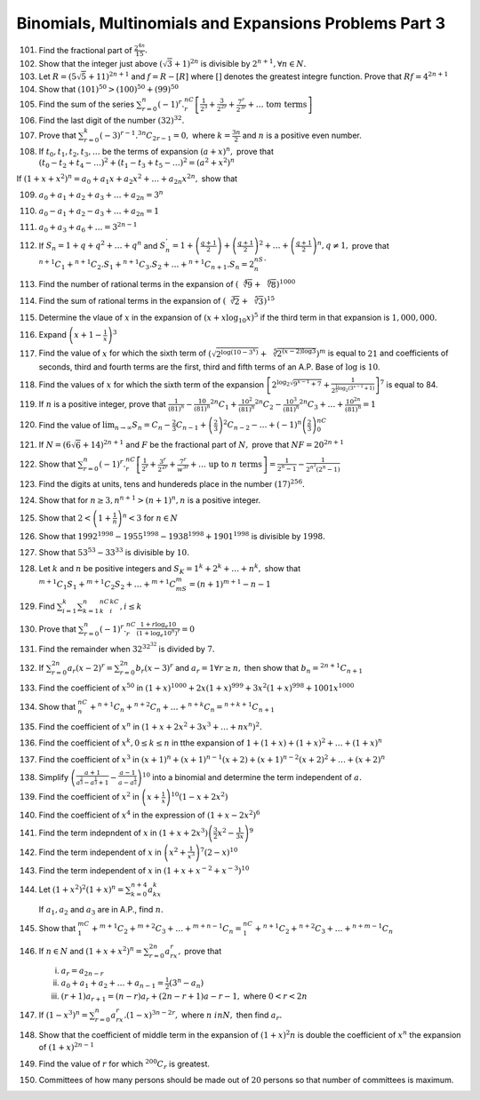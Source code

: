 .. meta::
   :author: Shiv Shankar Dayal
   :title: Binomial Theorem
   :description: Algebra
   :keywords: Algebra, ratio, proportions, variations, complex numbers,
              arithmetic progressions, geometric progressions, harmonic
              progressions, series, sequence, quadratic equations,
              permutations, combinations, lograithms, binomial theorem,
              determinant, matrices

Binomials, Multinomials and Expansions Problems Part 3
******************************************************
101. Find the fractional part of :math:`\frac{2^{4n}}{15}.`

102. Show that the integer just above :math:`(\sqrt{3} + 1)^{2n}` is divisible
     by :math:`2^{n + 1}, \forall n \in N.`

103. Let :math:`R = (5\sqrt{5} + 11)^{2n + 1}` and :math:`f = R - [R]` where
     :math:`[]` denotes the greatest integre function. Prove that :math:`Rf =
     4^{2n + 1}`

104. Show that :math:`(101)^{50} > (100)^{50} + (99)^{50}`

105. Find the sum of the series :math:`\sum_{r = 0}^n
     (-1)^r.{}^nC_r\left[\frac{1}{2^3} + \frac{3}{2^{2r}} + \frac{7^r}{2^{3r}} +
     \ldots~\text{to}m~\text{terms}\right]`

106. Find the last digit of the number :math:`(32)^{32}.`

107. Prove that :math:`\sum_{r = 0}^k (-3)^{r - 1}.{}^{3n}C_{2r - 1} = 0,` where
     :math:`k = \frac{3n}{2}` and :math:`n` is a positive even number.

108. If :math:`t_0, t_1, t_2, t_3, \ldots` be the terms of expansion :math:`(a +
     x)^n,` prove that :math:`(t_0 - t_2 + t_4 - \ldots)^2 + (t_1 - t_3 + t_5 -
     \ldots)^2 = (a^2 + x^2)^n`

If :math:`(1 + x + x^2)^n = a_0 + a_1x + a_2x^2 + \ldots + a_{2n}x^{2n},`
show that

109.  :math:`a_0 + a_ 1 + a_2 + a_3 + \ldots + a_{2n} = 3^n`

110. :math:`a_0 - a_1 + a_2 - a_3 + \ldots + a_{2n} = 1`

111. :math:`a_0 + a_3 + a_6 + \ldots = 3^{2n - 1}`

112. If :math:`S_n = 1 + q + q^2 + \ldots + q^n` and :math:`S_n^{'} = 1 +
     \left(\frac{q + 1}{2}\right) + \left(\frac{q + 1}{2}\right)^2 + \ldots +
     \left(\frac{q + 1}{2}\right)^n, q\neq 1,` prove that :math:`{}^{n +
     1}C_1 + {}^{n + 1}C_2.S_1 + {}^{n + 1}C_3.S_2 + \ldots + {}^{n + 1}C_{n +
     1}.S_n = 2^nS_n^{'}`

113. Find the number of rational terms in the expansion of
     :math:`(\sqrt[4]{9} + \sqrt[6]{8})^{1000}`

114. Find the sum of rational terms in the expansion of :math:`(\sqrt[3]{2} +
     \sqrt[5]{3})^{15}`

115. Determine the vlaue of :math:`x` in the expansion of :math:`(x +
     x\log_{10}x)^5` if the third term in that expansion is :math:`1,000,000.`

116. Expand :math:`\left(x + 1 - \frac{1}{x}\right)^3`

117. Find the value of :math:`x` for which the sixth term of
     :math:`\left(\sqrt{2^{\log(10 - 3^x)}} + \sqrt[5]{2^{(x -
     2)\log 3}}\right)^m` is equal to :math:`21` and coefficients of seconds,
     third and fourth terms are the first, third and fifth terms of an A.P.
     Base of :math:`\log` is :math:`10`.

118. Find the values of :math:`x` for which the sixth term of the expansion
     :math:`\left[2^{\log_2\sqrt{9^{x - 1} + 7}} +
     \frac{1}{2^{\frac{1}{5}\log_2(3^{x - 1} + 1)}}\right]^7` is equal to 84.

119. If :math:`n` is a positive integer, prove that :math:`\frac{1}{(81)^n} -
     \frac{10}{(81)^n}{}^{2n}C_1 + \frac{10^2}{(81)^n}{}^{2n}C_2 -
     \frac{10^3}{(81)^n}{}^{2n}C_3 + \ldots + \frac{10^{2n}}{(81)^n} = 1`

120. Find the value of :math:`\lim_{n \to \infty}S_n = C_n - \frac{2}{3}C_{n -
     1} + \left(\frac{2}{3}\right)^2C_{n - 2} - \ldots +
     (-1)^n\left(\frac{2}{3}\right)^nC_0`

121. If :math:`N = (6\sqrt{6} + 14)^{2n + 1}` and :math:`F` be the fractional
     part of :math:`N,` prove that :math:`NF = 20^{2n + 1}`

122. Show that :math:`\sum_{r = 0}^n(-1)^r.{}^nC_r\left[\frac{1}{2^r} +
     \frac{3^r}{2^{2r}} + \frac{7^r}{w^{3r}} + \ldots~\text{up
     to}~n~\text{terms}\right] = \frac{1}{2^n - 1} - \frac{1}{2^{n^2}(2^n - 1)}`

123. Find the digits at units, tens and hundereds place in the number
     :math:`(17)^256.`

124. Show that for :math:`n \geq 3, n^{n + 1} > (n + 1)^n, n` is a positive
     integer.

125. Show that :math:`2 < \left(1 + \frac{1}{n}\right)^n < 3` for :math:`n \in N`

126. Show that :math:`1992^{1998} - 1955^{1998} - 1938^{1998} + 1901^{1998}` is
     divisible by :math:`1998.`

127. Show that :math:`53^{53} - 33^{33}` is divisible by :math:`10.`

128. Let :math:`k` and :math:`n` be positive integers and :math:`S_K = 1^k +
     2^k + \ldots + n^k,` show that :math:`{}^{m + 1}C_1S_1 + {}^{m +
     1}C_2S_2 + \ldots + {}^{m + 1}C_mS_m = (n + 1)^{m + 1} - n - 1`

129. Find :math:`\sum_{i = 1}^k\sum_{k = 1}^n{}^nC_k{}^kC_i, i\leq k`

130. Prove that :math:`\sum_{r = 0}^n(-1)^r.{}^nC_r \frac{1 + r\log_e 10}{(1 +
     \log_e10^n)^r} = 0`

131. Find the remainder when :math:`32^{32^{32}}` is divided by :math:`7.`

132. If :math:`\sum_{r=0}^{2n}a_r(x - 2)^r = \sum_{r=0}^{2n}b_r(x - 3)^r` and
     :math:`a_r = 1 \forall r \geq n,` then show that :math:`b_n = {}^{2n +
     1}C_{n + 1}`

133. Find the coefficient of :math:`x^{50}` in :math:`(1 + x)^{1000} + 2x(1 +
     x)^{999} + 3x^2(1 + x)^{998} + 1001x^{1000}`

134. Show that :math:`{}^nC_n + {}^{n + 1}C_n + {}^{n + 2}C_n + \ldots + {}^{n
     + k}C_n = {}^{n + k + 1}C_{n + 1}`

135. Find the coefficient of :math:`x^n` in :math:`(1 + x + 2x^2 + 3x^3 +
     \ldots + nx^n)^2.`

136. Find the coefficient of :math:`x^k, 0\leq k\leq n` in tthe expansion of
     :math:`1 + (1 + x) + (1 + x)^2 + \ldots + (1 + x)^n`

137. Find the coefficient of :math:`x^3` in :math:`(x + 1)^n + (x + 1)^{n -
     1}(x + 2) + (x + 1)^{n - 2}(x + 2)^2 + \ldots + (x + 2)^n`

138. Simplify :math:`\left(\frac{a + 1}{a^{\frac{2}{3}} - a^{\frac{1}{3}} +
     1} - \frac{a - 1}{a - a^{\frac{1}{2}}}\right)^{10}` into a binomial and
     determine the term independent of :math:`a.`

139. Find the coefficient of :math:`x^2` in :math:`\left(x +
     \frac{1}{x}\right)^{10}(1 - x + 2x^2)`

140. Find the coefficient of :math:`x^4` in the expression of :math:`(1 + x -
     2x^2)^6`

141. Find the term indepndent of :math:`x` in :math:`(1 + x +
     2x^3)\left(\frac{3}{2}x^2 - \frac{1}{3x}\right)^9`

142. Find the term independent of :math:`x` in :math:`\left(x^2 +
     \frac{1}{x^3}\right)^7(2 - x)^{10}`

143. Find the term independent of :math:`x` in :math:`(1 + x + x^{-2} +
     x^{-3})^{10}`

144. Let :math:`(1 + x^2)^2(1 + x)^n = \sum_{k = 0}^{n + 4}a_kx^k`

     If :math:`a_1, a_2` and :math:`a_3` are in A.P., find :math:`n.`

145. Show that :math:`{}^mC_1 + {}^{m + 1}C_2 + {}^{m + 2}C_3 + \ldots +
     {}^{m + n - 1}C_n = {}^nC_1 + {}^{n + 1}C_2 + {}^{n + 2}C_3 + \ldots +
     {}^{n + m - 1}C_n`

146. If :math:`n\in N` and :math:`(1 + x + x^2)^n = \sum_{r = 0}^{2n}a_rx^r,`
     prove that

     i. :math:`a_r = a_{2n - r}`

     ii. :math:`a_0 + a_1 + a_2 + \ldots + a_{n - 1} = \frac{1}{2}(3^n - a_n)`

     iii. :math:`(r + 1)a_{r + 1} = (n - r)a_r + (2n - r + 1)a-{r - 1},` where
          :math:`0 < r < 2n`

147. If :math:`(1 - x^3)^n = \sum_{r = 0}^n a_rx^r.(1 - x)^{3n - 2r},` where
     :math:`n\ in N,` then find :math:`a_r.`

148. Show that the coefficient of middle term in the expansion of :math:`(1 +
     x)^2n` is double the coefficient of :math:`x^n` the expansion of :math:`(1
     + x)^{2n - 1}`

149. Find the value of :math:`r` for which :math:`{}^{200}C_r` is greatest.

150. Committees of how many persons should be made out of :math:`20` persons so
     that number of committees is maximum.

